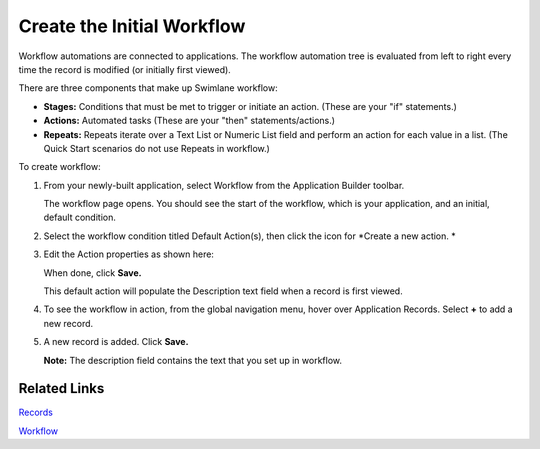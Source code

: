 Create the Initial Workflow
===========================

Workflow automations are connected to applications. The workflow
automation tree is evaluated from left to right every time the record is
modified (or initially first viewed).

There are three components that make up Swimlane workflow:

-  **Stages:** Conditions that must be met to trigger or initiate an
   action. (These are your "if" statements.)
-  **Actions:** Automated tasks (These are your "then"
   statements/actions.)
-  **Repeats:** Repeats iterate over a Text List or Numeric List field
   and perform an action for each value in a list. (The Quick Start
   scenarios do not use Repeats in workflow.)

To create workflow:

#. From your newly-built application, select Workflow from the
   Application Builder toolbar.

   |image1|

   The workflow page opens. You should see the start of the workflow,
   which is your application, and an initial, default condition.

   |image2|

#. Select the workflow condition titled Default Action(s), then click
   the icon for *Create a new action.
   *

3. Edit the Action properties as shown here:

   |image3|

   When done, click **Save.**

   This default action will populate the Description text field when a
   record is first viewed.

4. To see the workflow in action, from the global navigation menu, hover
   over Application Records. Select **+** to add a new record.

   |image4|

5. A new record is added. Click **Save.**

   |image5|

   **Note:** The description field contains the text that you set up in
   workflow.

Related Links
-------------

`Records <../../user-guide/records/records.htm>`__

`Workflow <../../administrator-guide/workflow/workflow.htm>`__

.. |image1| image:: ../../Resources/Images/workflow-icon.png
.. |image2| image:: ../../Resources/Images/initial-workflow.png
.. |image3| image:: ../../Resources/Images/action-set-description.png
.. |image4| image:: ../../Resources/Images/records-selection.png
.. |image5| image:: ../../Resources/Images/new-added-record.png

